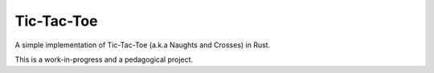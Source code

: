 Tic-Tac-Toe
===========

A simple implementation of Tic-Tac-Toe (a.k.a Naughts and Crosses) in Rust.

This is a work-in-progress and a pedagogical project.
